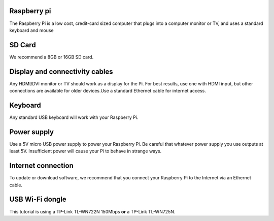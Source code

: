 .. _required:

Raspberry pi
------------
The Raspberry Pi is a low cost, credit-card sized computer that plugs into a 
computer monitor or TV, and uses a standard keyboard and mouse

.. image:: _static/raspberry.jpg



SD Card
-------

We recommend a 8GB or 16GB SD card.


Display and connectivity cables
-------------------------------

Any HDMI/DVI monitor or TV should work as a display for the Pi.
For best results, use one with HDMI input, but other connections 
are available for older devices.Use a standard Ethernet cable for 
internet access.

Keyboard
--------

Any standard USB keyboard will work with your Raspberry Pi.

Power supply
------------

Use a 5V micro USB power supply to power your Raspberry Pi. Be 
careful that whatever power supply you use outputs at least 5V. 
Insufficient power will cause your Pi to behave in strange ways.

Internet connection
-------------------

To update or download software, we recommend that you connect your 
Raspberry Pi to the Internet via an Ethernet cable.

USB Wi-Fi dongle 
----------------

This tutorial is using a TP-Link TL-WN722N 150Mbps **or** a TP-Link TL-WN725N.

